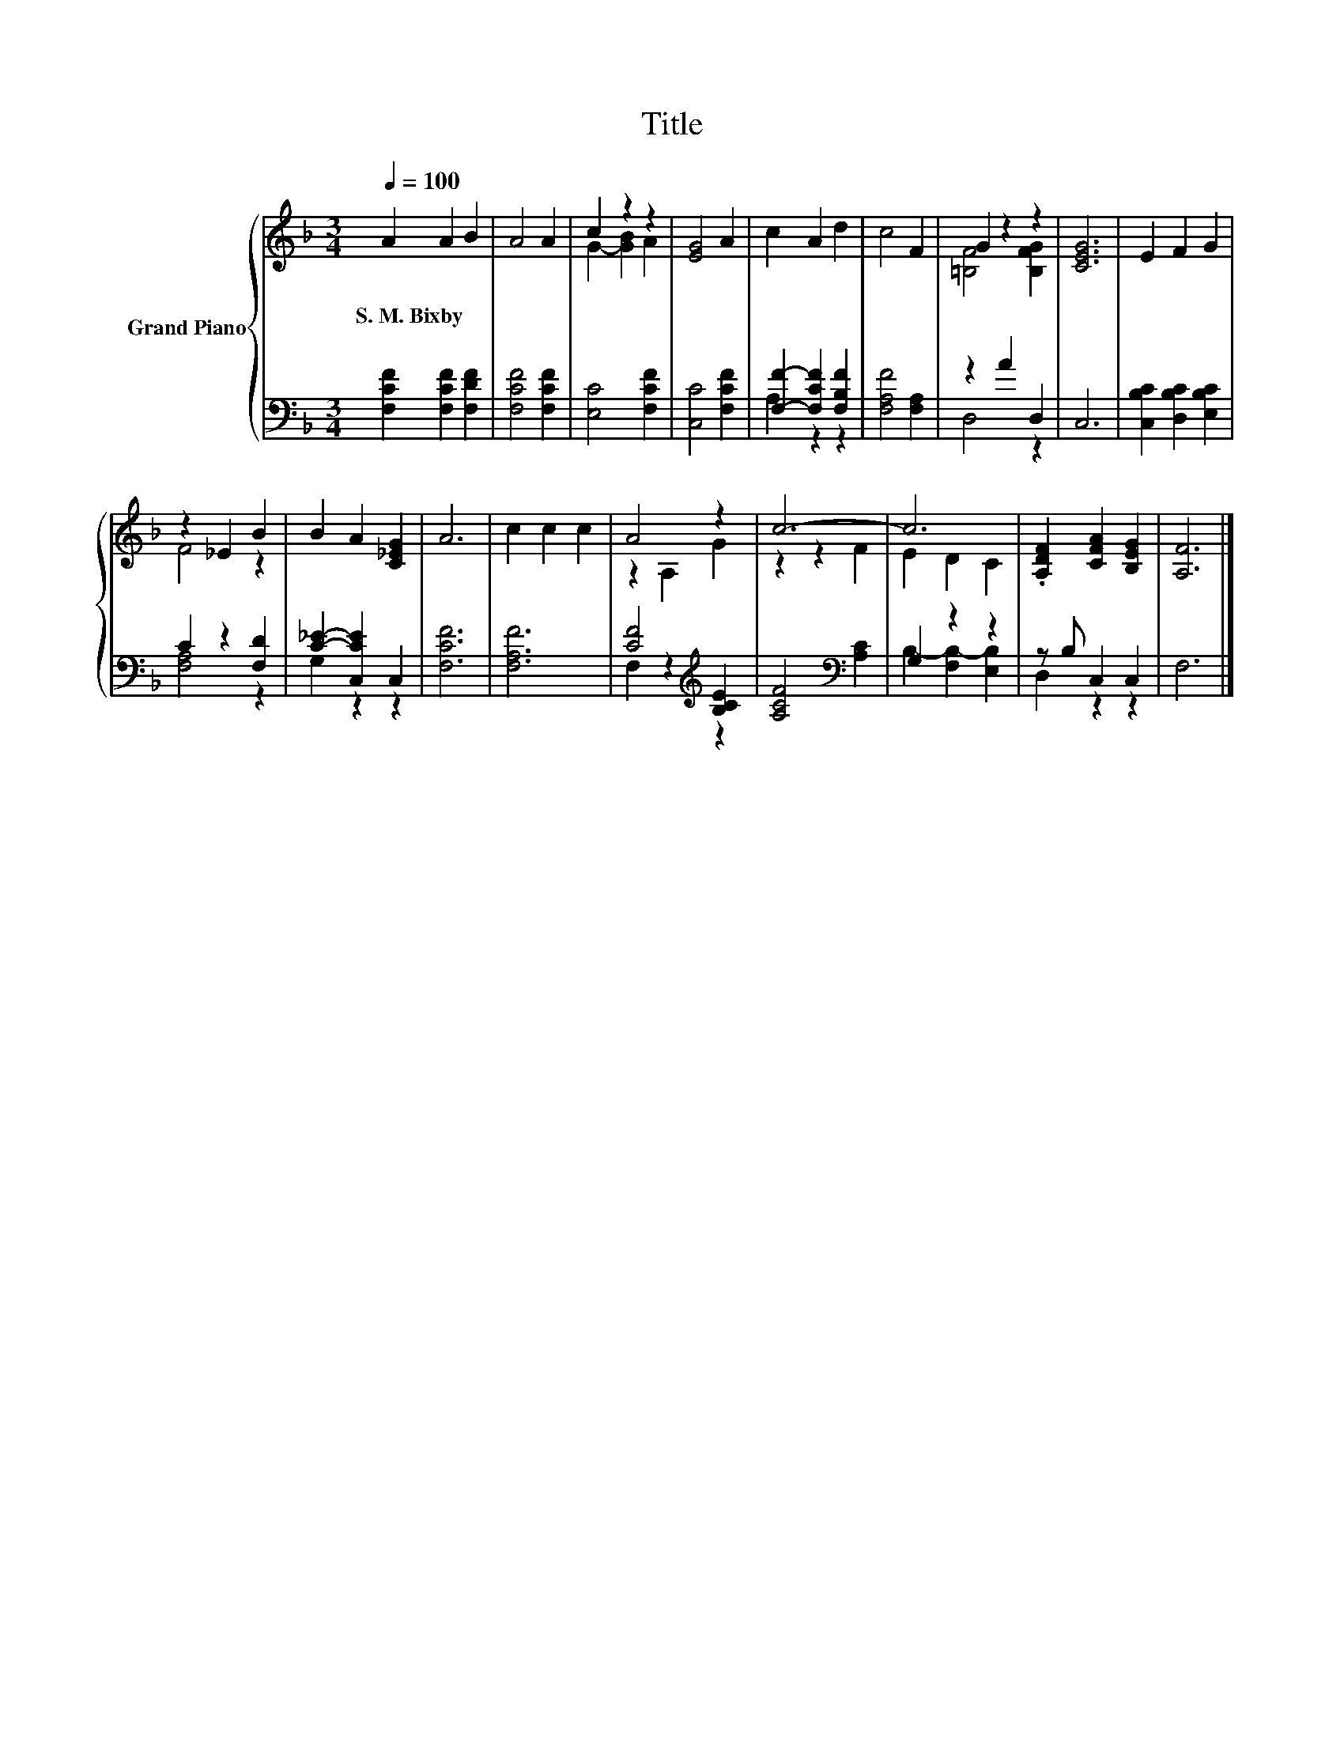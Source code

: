 X:1
T:Title
%%score { ( 1 3 ) | ( 2 4 ) }
L:1/8
Q:1/4=100
M:3/4
K:F
V:1 treble nm="Grand Piano"
V:3 treble 
V:2 bass 
V:4 bass 
V:1
 A2 A2 B2 | A4 A2 | c2 z2 z2 | [EG]4 A2 | c2 A2 d2 | c4 F2 | G2 z2 z2 | [CEG]6 | E2 F2 G2 | %9
w: S.~M.~Bixby * *|||||||||
 z2 _E2 B2 | B2 A2 [C_EG]2 | A6 | c2 c2 c2 | A4 z2 | c6- | c6 | .[A,DF]2 [CFA]2 [B,EG]2 | [A,F]6 |] %18
w: |||||||||
V:2
 [F,CF]2 [F,CF]2 [F,DF]2 | [F,CF]4 [F,CF]2 | [E,C]4 [F,CF]2 | [C,C]4 [F,CF]2 | %4
 [F,F]2- [F,CF]2 [F,B,F]2 | [F,A,F]4 [F,A,]2 | z2 A2 D,2 | C,6 | [C,B,C]2 [D,B,C]2 [E,B,C]2 | %9
 C2 z2 [F,D]2 | [C_E]2- [C,CE]2 C,2 | [F,CF]6 | [F,A,F]6 | [CF]4[K:treble] [B,CE]2 | %14
 [A,CF]4[K:bass] [A,C]2 | G,2 z2 z2 | z B, C,2 C,2 | F,6 |] %18
V:3
 x6 | x6 | G2- [GB]2 A2 | x6 | x6 | x6 | [=B,F]4 [B,FG]2 | x6 | x6 | F4 z2 | x6 | x6 | x6 | %13
 z2 A,2 G2 | z2 z2 F2 | E2 D2 C2 | x6 | x6 |] %18
V:4
 x6 | x6 | x6 | x6 | A,2 z2 z2 | x6 | D,4 z2 | x6 | x6 | [F,A,]4 z2 | G,2 z2 z2 | x6 | x6 | %13
 F,2 z2[K:treble] z2 | x4[K:bass] x2 | B,2- [F,B,-]2 [E,B,]2 | D,2 z2 z2 | x6 |] %18

